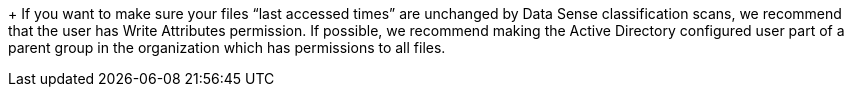 +
If you want to make sure your files “last accessed times” are unchanged by Data Sense classification scans, we recommend that the user has Write Attributes permission. If possible, we recommend making the Active Directory configured user part of a parent group in the organization which has permissions to all files.
